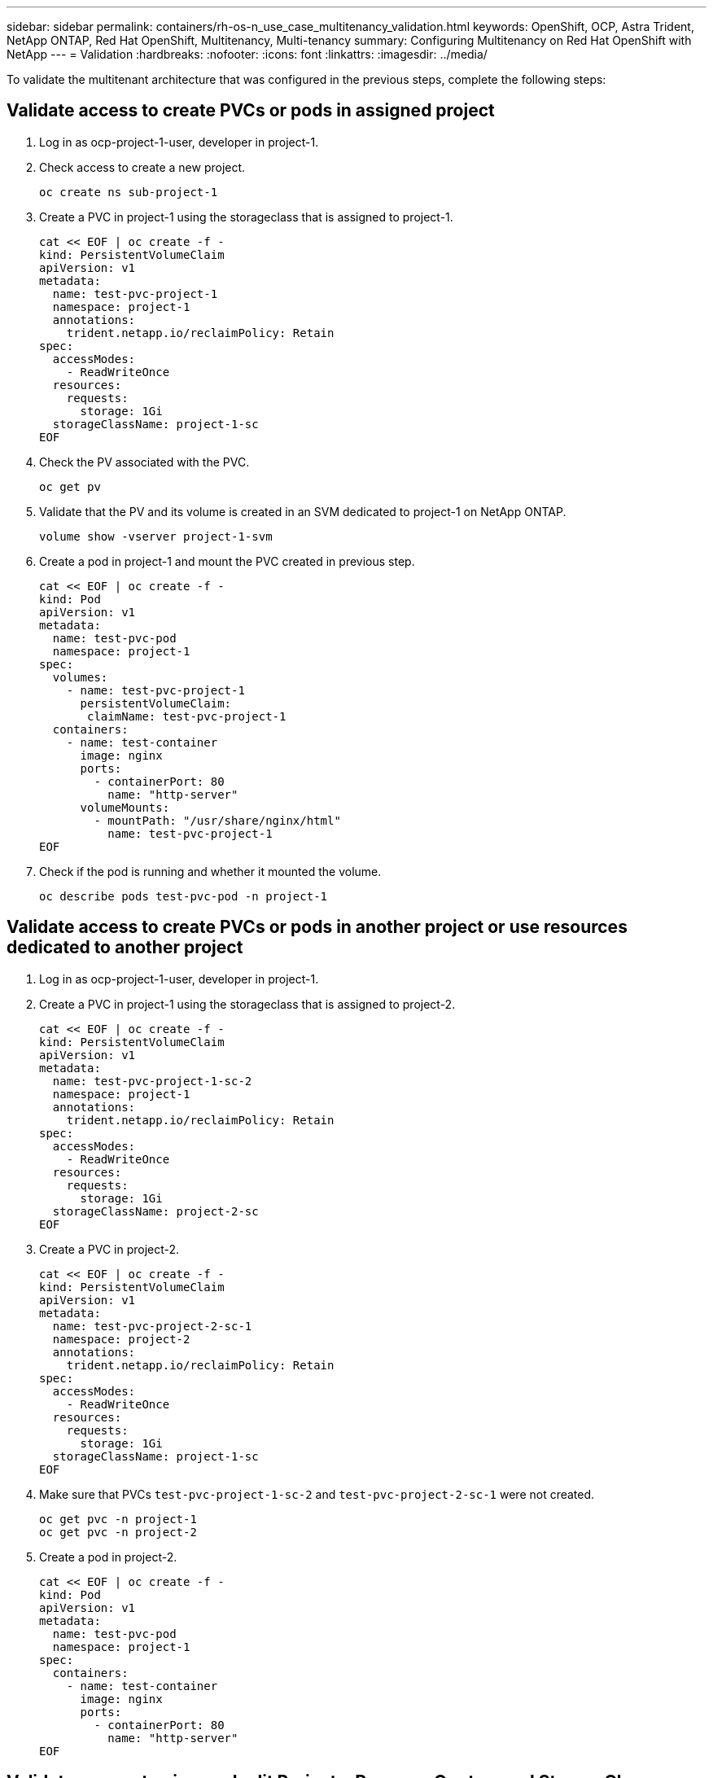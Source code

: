 ---
sidebar: sidebar
permalink: containers/rh-os-n_use_case_multitenancy_validation.html
keywords: OpenShift, OCP, Astra Trident, NetApp ONTAP, Red Hat OpenShift, Multitenancy, Multi-tenancy
summary: Configuring Multitenancy on Red Hat OpenShift with NetApp
---
= Validation
:hardbreaks:
:nofooter:
:icons: font
:linkattrs:
:imagesdir: ../media/

[.lead]
To validate the multitenant architecture that was configured in the previous steps, complete the following steps:

== Validate access to create PVCs or pods in assigned project

.	Log in as ocp-project-1-user, developer in project-1.
.	Check access to create a new project.
[source, console]
oc create ns sub-project-1

.	Create a PVC in project-1 using the storageclass that is assigned to project-1.
[source, console]
cat << EOF | oc create -f -
kind: PersistentVolumeClaim
apiVersion: v1
metadata:
  name: test-pvc-project-1
  namespace: project-1
  annotations:
    trident.netapp.io/reclaimPolicy: Retain
spec:
  accessModes:
    - ReadWriteOnce
  resources:
    requests:
      storage: 1Gi
  storageClassName: project-1-sc
EOF

.	Check the PV associated with the PVC.
[source, console]
oc get pv

.	Validate that the PV and its volume is created in an SVM dedicated to project-1 on NetApp ONTAP.
[source, console]
volume show -vserver project-1-svm

.	Create a pod in project-1 and mount the PVC created in previous step.
[source, console]
cat << EOF | oc create -f -
kind: Pod
apiVersion: v1
metadata:
  name: test-pvc-pod
  namespace: project-1
spec:
  volumes:
    - name: test-pvc-project-1
      persistentVolumeClaim:
       claimName: test-pvc-project-1
  containers:
    - name: test-container
      image: nginx
      ports:
        - containerPort: 80
          name: "http-server"
      volumeMounts:
        - mountPath: "/usr/share/nginx/html"
          name: test-pvc-project-1
EOF

.	Check if the pod is running and whether it mounted the volume.
[source, console]
oc describe pods test-pvc-pod -n project-1

== Validate access to create PVCs or pods in another project or use resources dedicated to another project

.	Log in as ocp-project-1-user, developer in project-1.
.	Create a PVC in project-1 using the storageclass that is assigned to project-2.
[source, console]
cat << EOF | oc create -f -
kind: PersistentVolumeClaim
apiVersion: v1
metadata:
  name: test-pvc-project-1-sc-2
  namespace: project-1
  annotations:
    trident.netapp.io/reclaimPolicy: Retain
spec:
  accessModes:
    - ReadWriteOnce
  resources:
    requests:
      storage: 1Gi
  storageClassName: project-2-sc
EOF

.	Create a PVC in project-2.
[source, console]
cat << EOF | oc create -f -
kind: PersistentVolumeClaim
apiVersion: v1
metadata:
  name: test-pvc-project-2-sc-1
  namespace: project-2
  annotations:
    trident.netapp.io/reclaimPolicy: Retain
spec:
  accessModes:
    - ReadWriteOnce
  resources:
    requests:
      storage: 1Gi
  storageClassName: project-1-sc
EOF

.	Make sure that PVCs `test-pvc-project-1-sc-2` and `test-pvc-project-2-sc-1` were not created.
[source, console]
oc get pvc -n project-1
oc get pvc -n project-2

.	Create a pod in project-2.
[source, console]
cat << EOF | oc create -f -
kind: Pod
apiVersion: v1
metadata:
  name: test-pvc-pod
  namespace: project-1
spec:
  containers:
    - name: test-container
      image: nginx
      ports:
        - containerPort: 80
          name: "http-server"
EOF

== Validate access to view and edit Projects, ResourceQuotas, and StorageClasses

.	Log in as ocp-project-1-user, developer in project-1.
.	Check access to create new projects.
[source, console]
oc create ns sub-project-1

.	Validate access to view projects.
[source, console]
oc get ns

.	Check if the user can view or edit ResourceQuotas in project-1.
[source, console]
oc get resourcequotas -n project-1
oc edit resourcequotas project-1-sc-rq -n project-1

.	Validate that the user has access to view the storageclasses.
[source, console]
oc get sc

.	Check access to describe the storageclasses.
.	Validate the user’s access to edit the storageclasses.
[source, console]
oc edit sc project-1-sc
